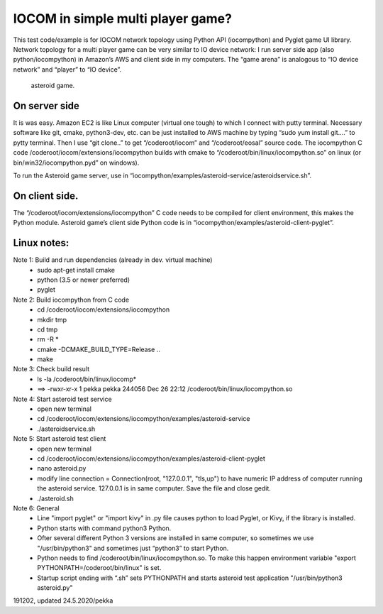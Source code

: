 ﻿IOCOM in simple multi player game?
===================================
This test code/example is for IOCOM network topology using Python API (iocompython) and Pyglet game UI library. Network topology for a multi player game can be very similar to IO device network: I run server side app (also python/iocompython) in Amazon’s AWS and client side in my computers. The “game arena” is analogous to “IO device network” and “player” to “IO device”. 

.. figure:: pics/asteroid-game.png

   asteroid game.


On server side
*********************
It is was easy. Amazon EC2 is like Linux computer (virtual one tough) to which I connect with putty terminal. Necessary software like git, cmake, python3-dev, etc. can be just installed to AWS machine by typing “sudo yum install git….” to pytty terminal. Then I use “git clone..”  to get “/coderoot/iocom” and “/coderoot/eosal” source code. The iocompython C code /coderoot/iocom/extensions/iocompython builds with cmake to “/coderoot/bin/linux/iocompython.so” on linux (or bin/win32/iocompython.pyd” on windows). 

To run the Asteroid game server, use  in “iocompython/examples/asteroid-service/asteroidservice.sh”.

On client side.
*********************
The “/coderoot/iocom/extensions/iocompython” C code needs to be compiled for client environment, this makes the Python module. Asteroid game’s client side Python code is in “iocompython/examples/asteroid-client-pyglet”.  

Linux notes:
*********************
Note 1: Build and run dependencies (already in dev. virtual machine)
    • sudo apt-get install cmake
    • python (3.5 or newer preferred)
    • pyglet

Note 2: Build iocompython from C code 
    • cd /coderoot/iocom/extensions/iocompython
    • mkdir tmp
    • cd tmp
    • rm -R *
    • cmake -DCMAKE_BUILD_TYPE=Release ..
    • make

Note 3: Check build result
    • ls -la /coderoot/bin/linux/iocomp*
    • ==> -rwxr-xr-x 1 pekka pekka 244056 Dec 26 22:12 /coderoot/bin/linux/iocompython.so

Note 4: Start asteroid test service
    • open new terminal
    • cd /coderoot/iocom/extensions/iocompython/examples/asteroid-service
    •  ./asteroidservice.sh

Note 5: Start asteroid test client
    • open new terminal
    • cd /coderoot/iocom/extensions/iocompython/examples/asteroid-client-pyglet
    • nano asteroid.py
    • modify line connection = Connection(root, "127.0.0.1", "tls,up") to have numeric IP address of computer running the asteroid service. 127.0.0.1 is in same computer. Save the file and close gedit.
    • ./asteroid.sh

Note 6: General 
    • Line  "import pyglet" or "import kivy" in .py file causes python to load Pyglet, or Kivy, if the library is installed.
    • Python starts with command python3 Python.
    • Ofter several different Python 3 versions are installed in same computer, so sometimes we use "/usr/bin/python3" and sometimes just “python3” to start Python.
    • Python needs to find /coderoot/bin/linux/iocompython.so. To make this happen environment variable "export PYTHONPATH=/coderoot/bin/linux" is set. 
    • Startup script ending with “.sh” sets PYTHONPATH and starts asteroid test application "/usr/bin/python3 asteroid.py"

191202, updated 24.5.2020/pekka
